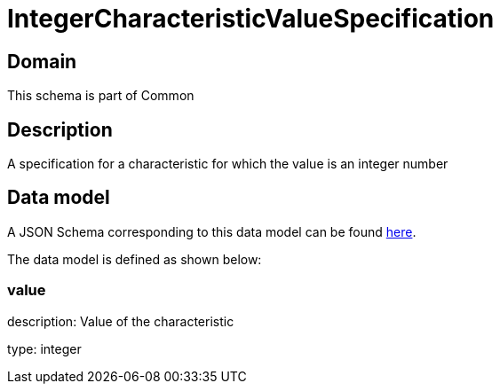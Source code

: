 = IntegerCharacteristicValueSpecification

[#domain]
== Domain

This schema is part of Common

[#description]
== Description

A specification for a characteristic for which the value is an integer number


[#data_model]
== Data model

A JSON Schema corresponding to this data model can be found https://tmforum.org[here].

The data model is defined as shown below:


=== value
description: Value of the characteristic

type: integer

